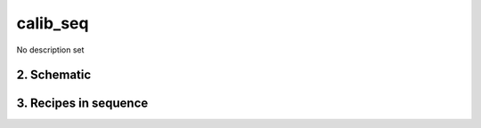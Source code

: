 
.. _spirou_sequence_calib_seq:


################################################################################
calib_seq
################################################################################


No description set


********************************************************************************
2. Schematic
********************************************************************************


.. only:: html

    .. image:: ../../../_static/yed/spirou/calib_seq.jpg
        :width: 100%
        :align: center

.. only:: latex

    This section can only currently be viewed in the html documentation.

********************************************************************************
3. Recipes in sequence
********************************************************************************


.. csv-table:: Recipes
   :file: rout_calib_seq.csv
   :header-rows: 1
   :class: csvtable

.. |br| raw:: html

     <br>
